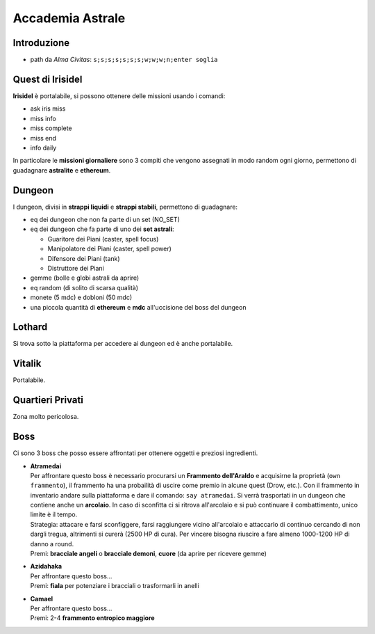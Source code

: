 Accademia Astrale
=================

Introduzione
------------
* path da *Alma Civitas*: ``s;s;s;s;s;s;s;w;w;w;n;enter soglia``

.. _accademia_quest:

Quest di Irisidel
-----------------
**Irisidel** è portalabile, si possono ottenere delle missioni usando i comandi:

* ask iris miss
* miss info
* miss complete
* miss end
* info daily

In particolare le **missioni giornaliere** sono 3 compiti che vengono assegnati in
modo random ogni giorno, permettono di guadagnare **astralite** e **ethereum**.

.. _accademia_dungeon:

Dungeon
-------
I dungeon, divisi in **strappi liquidi** e **strappi stabili**, permettono di guadagnare:

* eq dei dungeon che non fa parte di un set (NO_SET)
* eq dei dungeon che fa parte di uno dei **set astrali**:

  * Guaritore dei Piani (caster, spell focus)
  * Manipolatore dei Piani (caster, spell power)
  * Difensore dei Piani (tank)
  * Distruttore dei Piani
* gemme (bolle e globi astrali da aprire)
* eq random (di solito di scarsa qualità)
* monete (5 mdc) e dobloni (50 mdc)
* una piccola quantità di **ethereum** e **mdc** all'uccisione del boss del dungeon

Lothard
-------
Si trova sotto la piattaforma per accedere ai dungeon ed è anche portalabile.

Vitalik
-------
Portalabile.

Quartieri Privati
-----------------
Zona molto pericolosa.

.. _accademia_boss:

Boss
----
Ci sono 3 boss che posso essere affrontati per ottenere oggetti e preziosi ingredienti.

* | **Atramedai**
  | Per affrontare questo boss è necessario procurarsi un **Frammento dell'Araldo** e 
    acquisirne la proprietà (``own frammento``), il frammento ha una probailità
    di uscire come premio in alcune quest (Drow, etc.).
    Con il frammento in inventario andare sulla piattaforma e dare
    il comando: ``say atramedai``. Si verrà trasportati in un dungeon
    che contiene anche un **arcolaio**. In caso di sconfitta ci si ritrova all'arcolaio
    e si può continuare il combattimento, unico limite è il tempo.
  | Strategia: attacare e farsi sconfiggere, farsi raggiungere vicino all'arcolaio 
    e attaccarlo di continuo cercando di non dargli tregua, altrimenti si curerà 
    (2500 HP di cura). Per vincere bisogna riuscire a fare almeno 1000-1200 HP di danno
    a round.
  | Premi: **bracciale angeli** o **bracciale demoni**, **cuore** (da aprire per ricevere gemme)

* | **Azidahaka**
  | Per affrontare questo boss...
  | Premi: **fiala** per potenziare i bracciali o trasformarli in anelli

* | **Camael**
  | Per affrontare questo boss...
  | Premi: 2-4 **frammento entropico maggiore**


